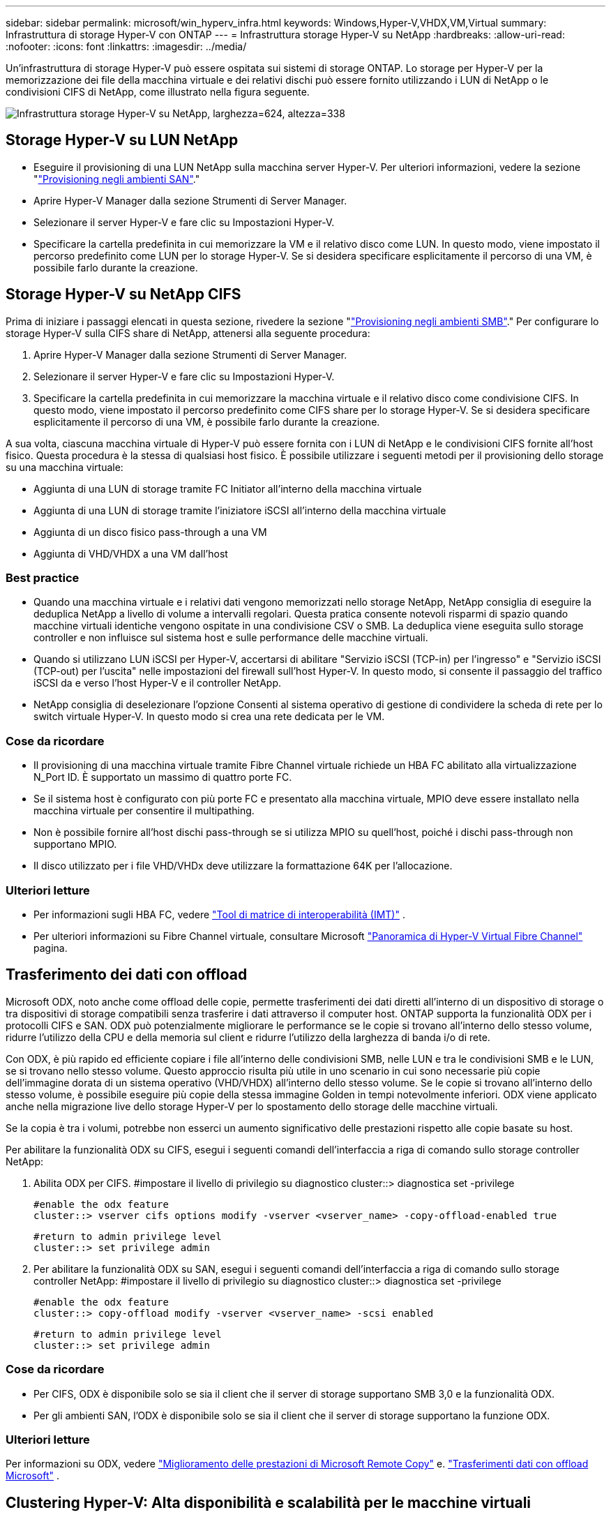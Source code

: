 ---
sidebar: sidebar 
permalink: microsoft/win_hyperv_infra.html 
keywords: Windows,Hyper-V,VHDX,VM,Virtual 
summary: Infrastruttura di storage Hyper-V con ONTAP 
---
= Infrastruttura storage Hyper-V su NetApp
:hardbreaks:
:allow-uri-read: 
:nofooter: 
:icons: font
:linkattrs: 
:imagesdir: ../media/


[role="lead"]
Un'infrastruttura di storage Hyper-V può essere ospitata sui sistemi di storage ONTAP. Lo storage per Hyper-V per la memorizzazione dei file della macchina virtuale e dei relativi dischi può essere fornito utilizzando i LUN di NetApp o le condivisioni CIFS di NetApp, come illustrato nella figura seguente.

image:win_image5.png["Infrastruttura storage Hyper-V su NetApp, larghezza=624, altezza=338"]



== Storage Hyper-V su LUN NetApp

* Eseguire il provisioning di una LUN NetApp sulla macchina server Hyper-V. Per ulteriori informazioni, vedere la sezione "link:win_san.html["Provisioning negli ambienti SAN"]."
* Aprire Hyper-V Manager dalla sezione Strumenti di Server Manager.
* Selezionare il server Hyper-V e fare clic su Impostazioni Hyper-V.
* Specificare la cartella predefinita in cui memorizzare la VM e il relativo disco come LUN. In questo modo, viene impostato il percorso predefinito come LUN per lo storage Hyper-V. Se si desidera specificare esplicitamente il percorso di una VM, è possibile farlo durante la creazione.




== Storage Hyper-V su NetApp CIFS

Prima di iniziare i passaggi elencati in questa sezione, rivedere la sezione "link:win_smb.html["Provisioning negli ambienti SMB"]." Per configurare lo storage Hyper-V sulla CIFS share di NetApp, attenersi alla seguente procedura:

. Aprire Hyper-V Manager dalla sezione Strumenti di Server Manager.
. Selezionare il server Hyper-V e fare clic su Impostazioni Hyper-V.
. Specificare la cartella predefinita in cui memorizzare la macchina virtuale e il relativo disco come condivisione CIFS. In questo modo, viene impostato il percorso predefinito come CIFS share per lo storage Hyper-V. Se si desidera specificare esplicitamente il percorso di una VM, è possibile farlo durante la creazione.


A sua volta, ciascuna macchina virtuale di Hyper-V può essere fornita con i LUN di NetApp e le condivisioni CIFS fornite all'host fisico. Questa procedura è la stessa di qualsiasi host fisico. È possibile utilizzare i seguenti metodi per il provisioning dello storage su una macchina virtuale:

* Aggiunta di una LUN di storage tramite FC Initiator all'interno della macchina virtuale
* Aggiunta di una LUN di storage tramite l'iniziatore iSCSI all'interno della macchina virtuale
* Aggiunta di un disco fisico pass-through a una VM
* Aggiunta di VHD/VHDX a una VM dall'host




=== Best practice

* Quando una macchina virtuale e i relativi dati vengono memorizzati nello storage NetApp, NetApp consiglia di eseguire la deduplica NetApp a livello di volume a intervalli regolari. Questa pratica consente notevoli risparmi di spazio quando macchine virtuali identiche vengono ospitate in una condivisione CSV o SMB. La deduplica viene eseguita sullo storage controller e non influisce sul sistema host e sulle performance delle macchine virtuali.
* Quando si utilizzano LUN iSCSI per Hyper-V, accertarsi di abilitare "Servizio iSCSI (TCP-in) per l'ingresso" e "Servizio iSCSI (TCP-out) per l'uscita" nelle impostazioni del firewall sull'host Hyper-V. In questo modo, si consente il passaggio del traffico iSCSI da e verso l'host Hyper-V e il controller NetApp.
* NetApp consiglia di deselezionare l'opzione Consenti al sistema operativo di gestione di condividere la scheda di rete per lo switch virtuale Hyper-V. In questo modo si crea una rete dedicata per le VM.




=== Cose da ricordare

* Il provisioning di una macchina virtuale tramite Fibre Channel virtuale richiede un HBA FC abilitato alla virtualizzazione N_Port ID. È supportato un massimo di quattro porte FC.
* Se il sistema host è configurato con più porte FC e presentato alla macchina virtuale, MPIO deve essere installato nella macchina virtuale per consentire il multipathing.
* Non è possibile fornire all'host dischi pass-through se si utilizza MPIO su quell'host, poiché i dischi pass-through non supportano MPIO.
* Il disco utilizzato per i file VHD/VHDx deve utilizzare la formattazione 64K per l'allocazione.




=== Ulteriori letture

* Per informazioni sugli HBA FC, vedere http://mysupport.netapp.com/matrix/["Tool di matrice di interoperabilità (IMT)"] .
* Per ulteriori informazioni su Fibre Channel virtuale, consultare Microsoft https://technet.microsoft.com/en-us/library/hh831413.aspx["Panoramica di Hyper-V Virtual Fibre Channel"] pagina.




== Trasferimento dei dati con offload

Microsoft ODX, noto anche come offload delle copie, permette trasferimenti dei dati diretti all'interno di un dispositivo di storage o tra dispositivi di storage compatibili senza trasferire i dati attraverso il computer host. ONTAP supporta la funzionalità ODX per i protocolli CIFS e SAN. ODX può potenzialmente migliorare le performance se le copie si trovano all'interno dello stesso volume, ridurre l'utilizzo della CPU e della memoria sul client e ridurre l'utilizzo della larghezza di banda i/o di rete.

Con ODX, è più rapido ed efficiente copiare i file all'interno delle condivisioni SMB, nelle LUN e tra le condivisioni SMB e le LUN, se si trovano nello stesso volume. Questo approccio risulta più utile in uno scenario in cui sono necessarie più copie dell'immagine dorata di un sistema operativo (VHD/VHDX) all'interno dello stesso volume. Se le copie si trovano all'interno dello stesso volume, è possibile eseguire più copie della stessa immagine Golden in tempi notevolmente inferiori. ODX viene applicato anche nella migrazione live dello storage Hyper-V per lo spostamento dello storage delle macchine virtuali.

Se la copia è tra i volumi, potrebbe non esserci un aumento significativo delle prestazioni rispetto alle copie basate su host.

Per abilitare la funzionalità ODX su CIFS, esegui i seguenti comandi dell'interfaccia a riga di comando sullo storage controller NetApp:

. Abilita ODX per CIFS.
#impostare il livello di privilegio su diagnostico
cluster::> diagnostica set -privilege
+
....
#enable the odx feature
cluster::> vserver cifs options modify -vserver <vserver_name> -copy-offload-enabled true
....
+
....
#return to admin privilege level
cluster::> set privilege admin
....
. Per abilitare la funzionalità ODX su SAN, esegui i seguenti comandi dell'interfaccia a riga di comando sullo storage controller NetApp:
#impostare il livello di privilegio su diagnostico
cluster::> diagnostica set -privilege
+
....
#enable the odx feature
cluster::> copy-offload modify -vserver <vserver_name> -scsi enabled
....
+
....
#return to admin privilege level
cluster::> set privilege admin
....




=== Cose da ricordare

* Per CIFS, ODX è disponibile solo se sia il client che il server di storage supportano SMB 3,0 e la funzionalità ODX.
* Per gli ambienti SAN, l'ODX è disponibile solo se sia il client che il server di storage supportano la funzione ODX.




=== Ulteriori letture

Per informazioni su ODX, vedere https://docs.netapp.com/us-en/ontap/smb-admin/improve-microsoft-remote-copy-performance-concept.html["Miglioramento delle prestazioni di Microsoft Remote Copy"] e. https://docs.netapp.com/us-en/ontap/san-admin/microsoft-offloaded-data-transfer-odx-concept.html["Trasferimenti dati con offload Microsoft"] .



== Clustering Hyper-V: Alta disponibilità e scalabilità per le macchine virtuali

I cluster di failover offrono disponibilità e scalabilità elevate per i server Hyper-V. Un cluster di failover è un gruppo di server Hyper-V indipendenti che lavorano insieme per aumentare la disponibilità e la scalabilità delle VM.

I server in cluster Hyper-V (detti nodi) sono connessi dalla rete fisica e da un software cluster. Questi nodi utilizzano lo storage condiviso per archiviare i file delle macchine virtuali, che includono configurazione, file dell'hard disk virtuale (VHD) e snapshot. Lo storage condiviso può essere una condivisione SMB/CIFS di NetApp o un CSV posto sopra una LUN NetApp, come illustrato di seguito. Si tratta di uno storage condiviso che offre un namespace coerente e distribuito, a cui tutti i nodi del cluster possono accedere contemporaneamente. Pertanto, se un nodo si guasta nel cluster, l'altro nodo fornisce il servizio mediante un processo chiamato failover. I cluster di failover possono essere gestiti utilizzando lo snap-in failover Cluster Manager e i cmdlet Windows PowerShell per il clustering di failover.



=== Volumi condivisi del cluster

I CSV consentono a più nodi in un cluster di failover di avere contemporaneamente l'accesso in lettura/scrittura allo stesso LUN NetApp su cui viene eseguito il provisioning di un volume NTFS o refs. Con i CSV, è possibile eseguire rapidamente il failover di ruoli in cluster da un nodo a un altro senza richiedere una modifica della proprietà delle unità o lo smontaggio e rimontaggio di un volume. I CSV semplificano inoltre la gestione di un numero potenzialmente elevato di LUN in un cluster di failover. I CSV forniscono un file system in cluster per scopi generali, ad esempio superiore a NTFS o Ref.

image:win_image6.png["Cluster di failover Hyper-V e NetApp, larghezza=624, altezza=271"]



=== Best practice

* NetApp consiglia di disattivare la comunicazione del cluster sulla rete iSCSI per impedire il flusso di comunicazioni interne del cluster e del traffico CSV sulla stessa rete.
* NetApp consiglia di disporre di percorsi di rete ridondanti (switch multipli) per garantire resilienza e qualità del servizio.




=== Cose da ricordare

* I dischi utilizzati per CSV devono essere partizionati con NTFS o Rif. I dischi formattati con FAT o FAT32 non possono essere utilizzati per un CSV.
* I dischi utilizzati per i CSV devono utilizzare la formattazione 64K per l'allocazione.




=== Ulteriori letture

Per informazioni sull'implementazione di un cluster Hyper-V, fare riferimento all'Appendice B: link:win_deploy_hyperv.html["Distribuire il cluster Hyper-V."].



== Hyper-V Live Migration: Migrazione delle VM

A volte è necessario, durante il ciclo di vita delle macchine virtuali, spostarle in un altro host del cluster Windows. Questa operazione potrebbe essere necessaria se l'host sta esaurendo le risorse del sistema o se è necessario riavviare l'host per motivi di manutenzione. Analogamente, potrebbe essere necessario spostare una macchina virtuale in un LUN o una condivisione SMB differente. Ciò potrebbe essere necessario se lo spazio del LUN o della condivisione attuale sta per esaurirsi o sta producendo prestazioni inferiori al previsto. La migrazione live di Hyper-V sposta le macchine virtuali in esecuzione da un server Hyper-V fisico all'altro senza alcun effetto sulla disponibilità delle macchine virtuali per gli utenti. È possibile eseguire in tempo reale la migrazione di macchine virtuali tra server Hyper-V che fanno parte di un cluster di failover o tra server Hyper-V indipendenti che non fanno parte di un cluster.



=== Live Migration in un ambiente in cluster

È possibile spostare perfettamente le macchine virtuali tra i nodi di un cluster. La migrazione delle macchine virtuali è istantanea perché tutti i nodi del cluster condividono lo stesso storage e hanno accesso alla macchina virtuale e al relativo disco. La figura seguente illustra la migrazione live in un ambiente in cluster.

image:win_image7.png["Migrazione live in un ambiente con cluster, larghezza=580, altezza=295"]



=== Best practice

* Disporre di una porta dedicata per il traffico di migrazione live.
* Disporre di una rete host di migrazione live dedicata per evitare problemi relativi alla rete durante la migrazione.




=== Ulteriori letture

Per informazioni sulla distribuzione della migrazione live in un ambiente in cluster, vedere link:win_deploy_hyperv_lmce.html["Appendice C: Implementare Hyper-V Live Migration in un ambiente cluster"].



=== Live Migration all'esterno di un ambiente in cluster

Puoi eseguire la migrazione live di una macchina virtuale tra due server Hyper-V indipendenti e non in cluster. Questo processo può utilizzare la migrazione in tempo reale senza elementi condivisi o condivisi.

* In una migrazione live condivisa, la macchina virtuale viene memorizzata in una condivisione SMB. Pertanto, quando si effettua la migrazione live di una macchina virtuale, lo storage della macchina virtuale rimane sulla condivisione SMB centrale per l'accesso istantaneo da parte dell'altro nodo, come illustrato di seguito.


image:win_image8.png["Migrazione live condivisa in un ambiente non in cluster, larghezza=331, altezza=271"]

* Nella migrazione live senza elementi condivisi, ogni server Hyper-V ha il proprio storage locale (può essere una condivisione SMB, un LUN o un DAS) e lo storage della macchina virtuale è locale al proprio server Hyper-V. Quando una VM viene migrata in tempo reale, viene eseguito il mirroring dello spazio di archiviazione della VM sul server di destinazione sulla rete client, quindi viene eseguita la migrazione della VM. La macchina virtuale memorizzata in DAS, un LUN o una condivisione SMB/CIFS può essere spostata in una condivisione SMB/CIFS sull'altro server Hyper-V, come illustrato nella figura seguente. Può anche essere spostata in un LUN, come mostrato nella seconda figura.


image:win_image9.png["Migrazione live senza elementi condivisi in un ambiente non in cluster alle condivisioni SMB, larghezza=624, altezza=384"]

image:win_image10.png["Migrazione live senza elementi condivisi in un ambiente non in cluster alle LUN, larghezza=624, altezza=384"]



=== Ulteriori letture

Per informazioni sull'implementazione della migrazione live al di fuori di un ambiente in cluster, vedere link:win_deploy_hyperv_lmoce.html["Appendice D: Implementazione di Hyper-V Live Migration al di fuori di un ambiente in cluster"].



=== Migrazione live dello storage Hyper-V.

Durante il ciclo di vita di una macchina virtuale, potrebbe essere necessario spostare lo storage della macchina virtuale (VHD/VHDX) su una diversa condivisione LUN o SMB. Ciò potrebbe essere necessario se lo spazio del LUN o della condivisione attuale sta per esaurirsi o sta producendo prestazioni inferiori al previsto.

Il LUN o la condivisione che attualmente ospita la macchina virtuale possono esaurire lo spazio, essere riutilizzati o fornire prestazioni ridotte. In tali circostanze, è possibile spostare la macchina virtuale senza tempi di inattività su un'altra LUN o condivisione su un volume, aggregato o cluster diverso. Questo processo è più rapido se il sistema storage dispone di funzionalità di offload delle copie. I sistemi di storage NetApp sono abilitati all'offload delle copie per impostazione predefinita per gli ambienti CIFS e SAN.

La funzionalità ODX esegue copie di file completi o di file secondari tra due directory che risiedono su server remoti. Una copia viene creata copiando i dati tra i server (o lo stesso server se entrambi i file di origine e di destinazione si trovano sullo stesso server). La copia viene creata senza che il client legga i dati dall'origine o scriva nella destinazione. Questo processo riduce l'utilizzo di processore e memoria per il client o il server e riduce al minimo la larghezza di banda i/o della rete. La copia è più veloce se è all'interno dello stesso volume. Se la copia è tra i volumi, potrebbe non esserci un aumento significativo delle prestazioni rispetto alle copie basate su host. Prima di procedere con un'operazione di copia sull'host, verificare che le impostazioni di offload delle copie siano configurate sul sistema di storage.

Quando la migrazione live dello storage delle macchine virtuali viene avviata da un host, l'origine e la destinazione vengono identificate e l'attività di copia viene scaricata nel sistema storage. Poiché l'attività viene eseguita dal sistema di archiviazione, l'utilizzo della CPU, della memoria o della rete host è trascurabile.

Gli storage controller NetApp supportano i seguenti scenari ODX:

* *IntraSVM.* i dati sono di proprietà della stessa SVM:
* *Intravolume, intranode.* i file o LUN di origine e di destinazione risiedono nello stesso volume. La copia viene eseguita con la tecnologia file FlexClone che offre ulteriori vantaggi in termini di prestazioni delle copie remote.
* *Intervolume, intranode.* i file o LUN di origine e di destinazione si trovano su volumi diversi che si trovano sullo stesso nodo.
* *Intervolume, internodi.* i file o LUN di origine e di destinazione si trovano su volumi diversi che si trovano su nodi diversi.
* *InterSVM.* i dati sono di proprietà di diverse SVM.
* *Intervolume, intranode.* i file o LUN di origine e di destinazione si trovano su volumi diversi che si trovano sullo stesso nodo.
* *Intervolume, internodi.* i file o LUN di origine e di destinazione si trovano su volumi diversi che si trovano su nodi diversi.
* *Intercluster.* a partire da ONTAP 9,0, ODX è supportato anche per i trasferimenti di LUN intercluster in ambienti SAN. Intercluster ODX è supportato solo dai protocolli SAN, non da SMB.


Al termine della migrazione, è necessario riconfigurare i criteri di backup e replica in modo da riflettere il nuovo volume che contiene le VM. Non è possibile utilizzare i backup precedenti eseguiti.

Lo storage delle macchine virtuali (VHD/VHDX) può essere migrato tra i seguenti tipi di storage:

* DAS e la condivisione SMB
* DAS e LUN
* Una condivisione SMB e un LUN
* Tra LUN
* Tra condivisioni SMB


image:win_image11.png["Migrazione live dello storage Hyper-V, larghezza=339, altezza=352"]



=== Ulteriori letture

Per informazioni sulla distribuzione della migrazione attiva dello storage, vedere link:win_deploy_hyperv_slm.html["Appendice e: Implementare Hyper-V Storage Live Migration"].



== Replica Hyper-V: Disaster recovery per macchine virtuali

Replica di Hyper-V replica le macchine virtuali Hyper-V da un sito primario a una replica delle macchine virtuali su un sito secondario, fornendo in modo asincrono il disaster recovery per le macchine virtuali. Il server Hyper-V nel sito primario che ospita le macchine virtuali è noto come server primario, mentre il server Hyper-V nel sito secondario che riceve le macchine virtuali replicate è noto come server di replica. Nella figura seguente viene mostrato uno scenario di esempio di replica Hyper-V. È possibile utilizzare Hyper-V Replica per macchine virtuali tra server Hyper-V che fanno parte di un cluster di failover o tra server Hyper-V indipendenti che non fanno parte di un cluster.

image:win_image12.png["Replica Hyper-V, larghezza=624, altezza=201"]



=== Replica

Dopo aver abilitato la replica Hyper-V per una macchina virtuale sul server primario, la replica iniziale crea una macchina virtuale identica sul server di replica. Dopo la replica iniziale, Hyper-V Replica mantiene un file di registro per i VHD della VM. Il file di registro viene riprodotto in ordine inverso al VHD di replica secondo la frequenza di replica. Questo registro e l'utilizzo dell'ordine inverso garantiscono che le ultime modifiche vengano memorizzate e replicate in modo asincrono. Se la replica non avviene in linea con la frequenza prevista, viene emesso un avviso.



=== Replica estesa

Hyper-V Replica supporta la replica estesa in cui è possibile configurare un server di replica secondario per il disaster recovery. È possibile configurare un server di replica secondario affinché il server di replica riceva le modifiche sulle VM di replica. In uno scenario di replica estesa, le modifiche apportate alle macchine virtuali primarie sul server primario vengono replicate sul server di replica. Le modifiche vengono quindi replicate nel server di replica esteso. È possibile eseguire il failover delle macchine virtuali sul server di replica esteso solo quando i server primario e di replica si arrestano.



=== Failover

Il failover non è automatico; il processo deve essere attivato manualmente. Esistono tre tipi di failover:

* *Test failover.* questo tipo viene utilizzato per verificare che una VM di replica possa avviarsi correttamente sul server di replica e venga avviata sulla VM di replica. Questo processo crea una macchina virtuale di prova duplicata durante il failover e non influisce sulla normale replica di produzione.
* *Failover pianificato.* questo tipo viene utilizzato per eseguire il failover delle macchine virtuali durante tempi di inattività pianificati o interruzioni previste. Questo processo viene avviato sulla macchina virtuale primaria, che deve essere disattivata sul server primario prima di eseguire un failover pianificato. Dopo il failover della macchina, Hyper-V Replica avvia la VM di replica sul server di replica.
* *Failover non pianificato.* questo tipo viene utilizzato quando si verificano interruzioni impreviste. Questo processo viene avviato sulla macchina virtuale di replica e deve essere utilizzato solo in caso di guasto della macchina principale.




=== Recovery (recupero)

Quando si configura la replica per una VM, è possibile specificare il numero di punti di ripristino. I punti di ripristino rappresentano i punti nel tempo da cui è possibile ripristinare i dati da un computer replicato.



=== Ulteriori letture

* Per informazioni sulla distribuzione di replica Hyper-V all'esterno di un ambiente cluster, vedere la sezione "link:win_deploy_hyperv_replica_oce.html["Implementazione di replica Hyper-V all'esterno di un ambiente cluster"]."
* Per informazioni sulla distribuzione di replica Hyper-V in un ambiente cluster, vedere la sezione "link:win_deploy_hyperv_replica_ce.html["Implementare la replica Hyper-V in un ambiente cluster"]."

